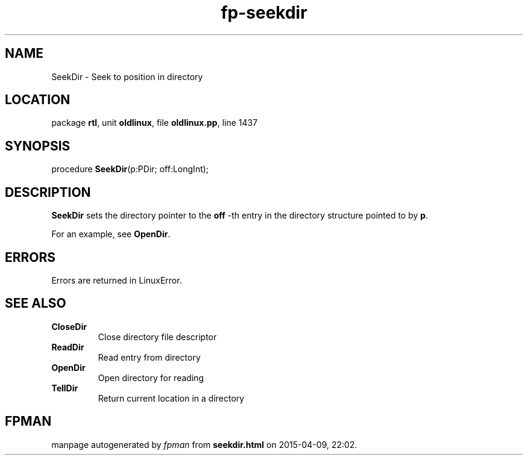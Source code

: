 .\" file autogenerated by fpman
.TH "fp-seekdir" 3 "2014-03-14" "fpman" "Free Pascal Programmer's Manual"
.SH NAME
SeekDir - Seek to position in directory
.SH LOCATION
package \fBrtl\fR, unit \fBoldlinux\fR, file \fBoldlinux.pp\fR, line 1437
.SH SYNOPSIS
procedure \fBSeekDir\fR(p:PDir; off:LongInt);
.SH DESCRIPTION
\fBSeekDir\fR sets the directory pointer to the \fBoff\fR -th entry in the directory structure pointed to by \fBp\fR.

For an example, see \fBOpenDir\fR.


.SH ERRORS
Errors are returned in LinuxError.


.SH SEE ALSO
.TP
.B CloseDir
Close directory file descriptor
.TP
.B ReadDir
Read entry from directory
.TP
.B OpenDir
Open directory for reading
.TP
.B TellDir
Return current location in a directory

.SH FPMAN
manpage autogenerated by \fIfpman\fR from \fBseekdir.html\fR on 2015-04-09, 22:02.

